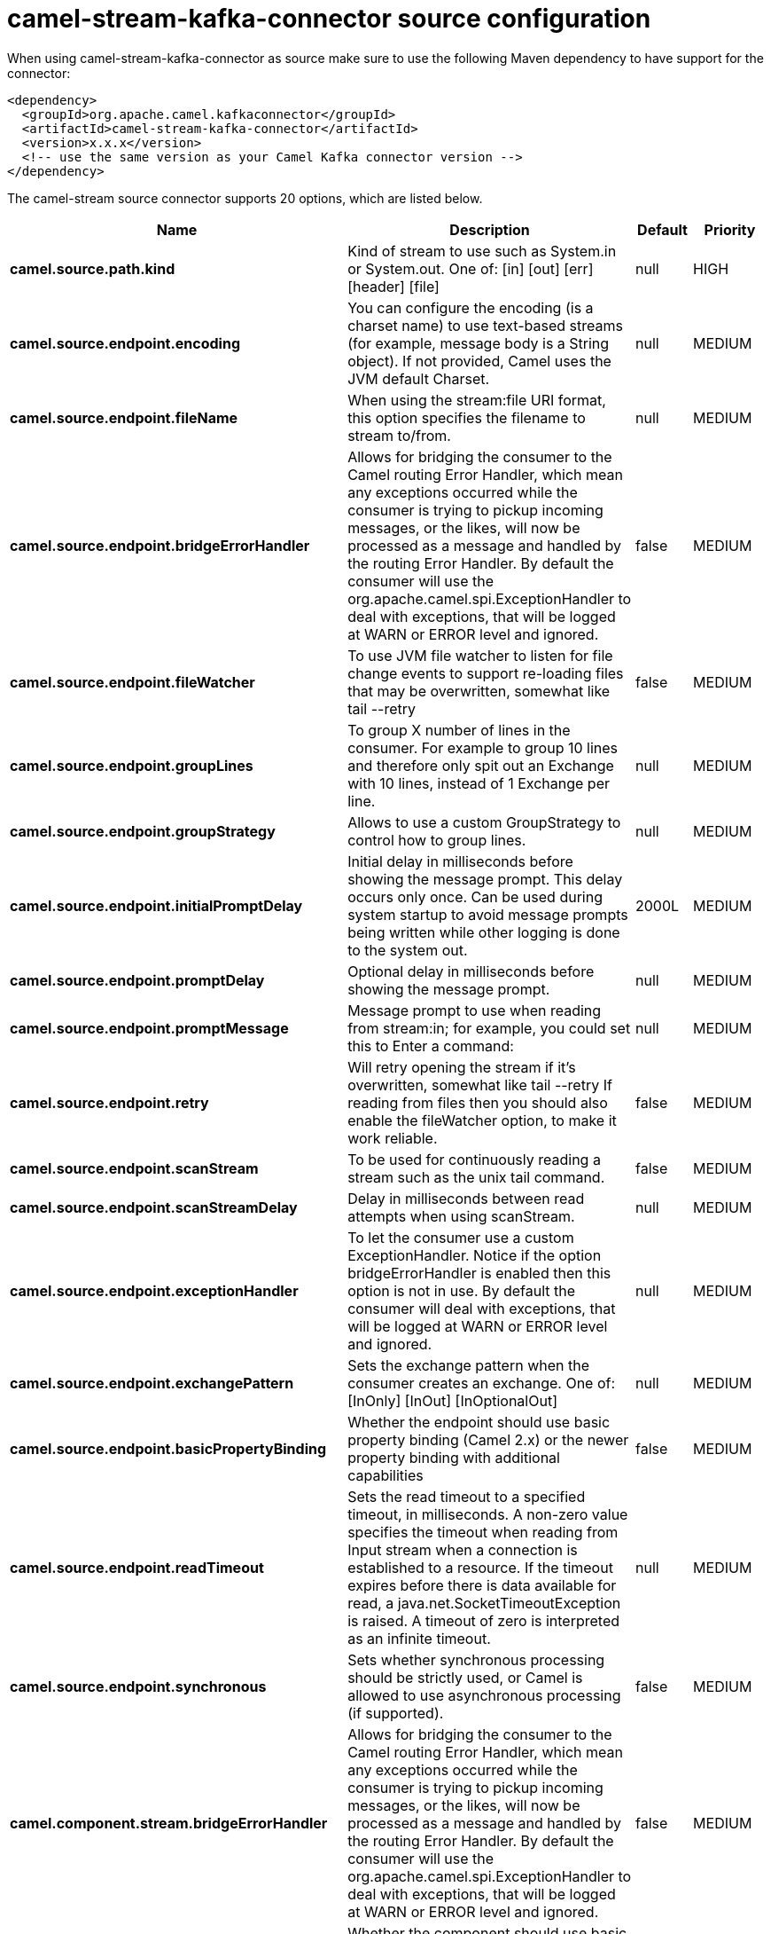 // kafka-connector options: START
[[camel-stream-kafka-connector-source]]
= camel-stream-kafka-connector source configuration

When using camel-stream-kafka-connector as source make sure to use the following Maven dependency to have support for the connector:

[source,xml]
----
<dependency>
  <groupId>org.apache.camel.kafkaconnector</groupId>
  <artifactId>camel-stream-kafka-connector</artifactId>
  <version>x.x.x</version>
  <!-- use the same version as your Camel Kafka connector version -->
</dependency>
----


The camel-stream source connector supports 20 options, which are listed below.



[width="100%",cols="2,5,^1,2",options="header"]
|===
| Name | Description | Default | Priority
| *camel.source.path.kind* | Kind of stream to use such as System.in or System.out. One of: [in] [out] [err] [header] [file] | null | HIGH
| *camel.source.endpoint.encoding* | You can configure the encoding (is a charset name) to use text-based streams (for example, message body is a String object). If not provided, Camel uses the JVM default Charset. | null | MEDIUM
| *camel.source.endpoint.fileName* | When using the stream:file URI format, this option specifies the filename to stream to/from. | null | MEDIUM
| *camel.source.endpoint.bridgeErrorHandler* | Allows for bridging the consumer to the Camel routing Error Handler, which mean any exceptions occurred while the consumer is trying to pickup incoming messages, or the likes, will now be processed as a message and handled by the routing Error Handler. By default the consumer will use the org.apache.camel.spi.ExceptionHandler to deal with exceptions, that will be logged at WARN or ERROR level and ignored. | false | MEDIUM
| *camel.source.endpoint.fileWatcher* | To use JVM file watcher to listen for file change events to support re-loading files that may be overwritten, somewhat like tail --retry | false | MEDIUM
| *camel.source.endpoint.groupLines* | To group X number of lines in the consumer. For example to group 10 lines and therefore only spit out an Exchange with 10 lines, instead of 1 Exchange per line. | null | MEDIUM
| *camel.source.endpoint.groupStrategy* | Allows to use a custom GroupStrategy to control how to group lines. | null | MEDIUM
| *camel.source.endpoint.initialPromptDelay* | Initial delay in milliseconds before showing the message prompt. This delay occurs only once. Can be used during system startup to avoid message prompts being written while other logging is done to the system out. | 2000L | MEDIUM
| *camel.source.endpoint.promptDelay* | Optional delay in milliseconds before showing the message prompt. | null | MEDIUM
| *camel.source.endpoint.promptMessage* | Message prompt to use when reading from stream:in; for example, you could set this to Enter a command: | null | MEDIUM
| *camel.source.endpoint.retry* | Will retry opening the stream if it's overwritten, somewhat like tail --retry If reading from files then you should also enable the fileWatcher option, to make it work reliable. | false | MEDIUM
| *camel.source.endpoint.scanStream* | To be used for continuously reading a stream such as the unix tail command. | false | MEDIUM
| *camel.source.endpoint.scanStreamDelay* | Delay in milliseconds between read attempts when using scanStream. | null | MEDIUM
| *camel.source.endpoint.exceptionHandler* | To let the consumer use a custom ExceptionHandler. Notice if the option bridgeErrorHandler is enabled then this option is not in use. By default the consumer will deal with exceptions, that will be logged at WARN or ERROR level and ignored. | null | MEDIUM
| *camel.source.endpoint.exchangePattern* | Sets the exchange pattern when the consumer creates an exchange. One of: [InOnly] [InOut] [InOptionalOut] | null | MEDIUM
| *camel.source.endpoint.basicPropertyBinding* | Whether the endpoint should use basic property binding (Camel 2.x) or the newer property binding with additional capabilities | false | MEDIUM
| *camel.source.endpoint.readTimeout* | Sets the read timeout to a specified timeout, in milliseconds. A non-zero value specifies the timeout when reading from Input stream when a connection is established to a resource. If the timeout expires before there is data available for read, a java.net.SocketTimeoutException is raised. A timeout of zero is interpreted as an infinite timeout. | null | MEDIUM
| *camel.source.endpoint.synchronous* | Sets whether synchronous processing should be strictly used, or Camel is allowed to use asynchronous processing (if supported). | false | MEDIUM
| *camel.component.stream.bridgeErrorHandler* | Allows for bridging the consumer to the Camel routing Error Handler, which mean any exceptions occurred while the consumer is trying to pickup incoming messages, or the likes, will now be processed as a message and handled by the routing Error Handler. By default the consumer will use the org.apache.camel.spi.ExceptionHandler to deal with exceptions, that will be logged at WARN or ERROR level and ignored. | false | MEDIUM
| *camel.component.stream.basicPropertyBinding* | Whether the component should use basic property binding (Camel 2.x) or the newer property binding with additional capabilities | false | MEDIUM
|===
// kafka-connector options: END
